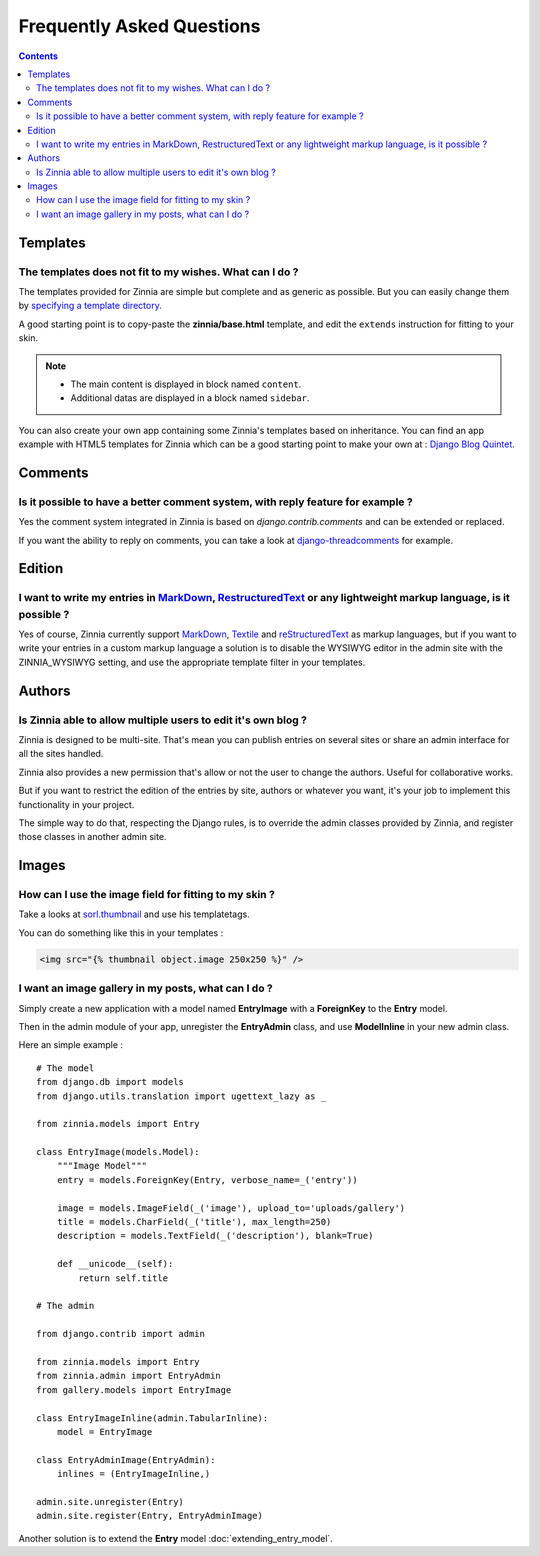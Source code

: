 Frequently Asked Questions
==========================

.. contents::

---------
Templates
---------

The templates does not fit to my wishes. What can I do ?
--------------------------------------------------------

The templates provided for Zinnia are simple but complete and as generic as
possible. But you can easily change them by `specifying a template directory`_.

A good starting point is to copy-paste the **zinnia/base.html** template,
and edit the ``extends`` instruction for fitting to your skin.

.. note::
	* The main content is displayed in block named ``content``.
	* Additional datas are displayed in a block named ``sidebar``.

You can also create your own app containing some Zinnia's templates based
on inheritance. You can find an app example with HTML5 templates for Zinnia
which can be a good starting point to make your own at :
`Django Blog Quintet`_.

--------
Comments
--------

Is it possible to have a better comment system, with reply feature for example ?
--------------------------------------------------------------------------------

Yes the comment system integrated in Zinnia is based on
*django.contrib.comments* and can be extended or replaced.

If you want the ability to reply on comments, you can take a look at
`django-threadcomments`_ for example.

-------
Edition
-------

I want to write my entries in `MarkDown`_, `RestructuredText`_ or any lightweight markup language, is it possible ?
-------------------------------------------------------------------------------------------------------------------

Yes of course, Zinnia currently support `MarkDown`_, `Textile`_ and
`reStructuredText`_ as markup languages, but if you want to write your
entries in a custom markup language a solution is to disable the WYSIWYG
editor in the admin site with the ZINNIA_WYSIWYG setting, and use the
appropriate template filter in your templates.

-------
Authors
-------

Is Zinnia able to allow multiple users to edit it's own blog ?
--------------------------------------------------------------

Zinnia is designed to be multi-site. That's mean you can publish entries on
several sites or share an admin interface for all the sites handled.

Zinnia also provides a new permission that's allow or not the user to
change the authors. Useful for collaborative works.

But if you want to restrict the edition of the entries by site, authors or
whatever you want, it's your job to implement this functionality in your
project.

The simple way to do that, respecting the Django rules, is to override the
admin classes provided by Zinnia, and register those classes in another
admin site.

------
Images
------

How can I use the image field for fitting to my skin ?
------------------------------------------------------

Take a looks at `sorl.thumbnail`_ and use his templatetags.

You can do something like this in your templates :

.. code-block:: html+django

  <img src="{% thumbnail object.image 250x250 %}" />

I want an image gallery in my posts, what can I do ?
----------------------------------------------------

Simply create a new application with a model named **EntryImage** with a
**ForeignKey** to the **Entry** model.

Then in the admin module of your app, unregister the **EntryAdmin** class, and
use **ModelInline** in your new admin class.

Here an simple example : ::

  # The model
  from django.db import models
  from django.utils.translation import ugettext_lazy as _

  from zinnia.models import Entry

  class EntryImage(models.Model):
      """Image Model"""
      entry = models.ForeignKey(Entry, verbose_name=_('entry'))

      image = models.ImageField(_('image'), upload_to='uploads/gallery')
      title = models.CharField(_('title'), max_length=250)
      description = models.TextField(_('description'), blank=True)

      def __unicode__(self):
          return self.title

  # The admin

  from django.contrib import admin

  from zinnia.models import Entry
  from zinnia.admin import EntryAdmin
  from gallery.models import EntryImage

  class EntryImageInline(admin.TabularInline):
      model = EntryImage

  class EntryAdminImage(EntryAdmin):
      inlines = (EntryImageInline,)

  admin.site.unregister(Entry)
  admin.site.register(Entry, EntryAdminImage)

Another solution is to extend the **Entry** model :doc:`extending_entry_model`.


.. _`specifying a template directory`: http://docs.djangoproject.com/en/dev/ref/templates/api/#loading-templates
.. _`Django Blog Quintet`: http://github.com/franckbret/django-blog-quintet
.. _`django-threadcomments`: http://github.com/ericflo/django-threadedcomments
.. _`MarkDown`: http://daringfireball.net/projects/markdown/
.. _`Textile`: http://redcloth.org/hobix.com/textile/
.. _`reStructuredText`: http://docutils.sourceforge.net/rst.html
.. _`sorl.thumbnail`: http://code.google.com/p/sorl-thumbnail/
